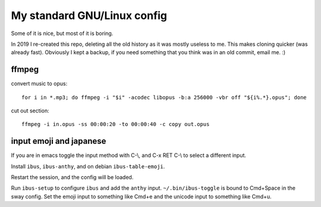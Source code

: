 My standard GNU/Linux config
============================

Some of it is nice, but most of it is boring.

In 2019 I re-created this repo, deleting all the old history as it was mostly
useless to me. This makes cloning quicker (was already fast).  Obviously I kept
a backup, if you need something that you think was in an old commit, email
me. :)

ffmpeg
------

convert music to opus:

::

    for i in *.mp3; do ffmpeg -i "$i" -acodec libopus -b:a 256000 -vbr off "${i%.*}.opus"; done

cut out section:

::

    ffmpeg -i in.opus -ss 00:00:20 -to 00:00:40 -c copy out.opus

input emoji and japanese
------------------------

If you are in emacs toggle the input method with C-\\, and C-x RET C-\\ to
select a different input.

Install ``ibus``, ``ibus-anthy``, and on debian ``ibus-table-emoji``.

Restart the session, and the config will be loaded.

Run ``ibus-setup`` to configure ``ibus`` and add the ``anthy`` input.
``~/.bin/ibus-toggle`` is bound to Cmd+Space in the sway config. Set the emoji
input to something like Cmd+e and the unicode input to something like Cmd+u.
